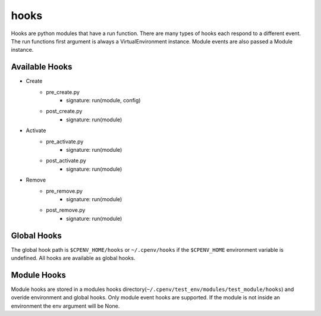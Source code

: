 =====
hooks
=====
Hooks are python modules that have a run function. There are many types of hooks each respond to a different event. The run functions first argument is always a VirtualEnvironment instance. Module events are also passed a Module instance.


Available Hooks
===============

- Create
    + pre_create.py
        * signature: run(module, config)
    + post_create.py
        * signature: run(module)
- Activate
    + pre_activate.py
        * signature: run(module)
    + post_activate.py
        * signature: run(module)
- Remove
    + pre_remove.py
        * signature: run(module)
    + post_remove.py
        * signature: run(module)


Global Hooks
============
The global hook path is ``$CPENV_HOME/hooks`` or ``~/.cpenv/hooks`` if the ``$CPENV_HOME`` environment variable is undefined. All hooks are available as global hooks.

Module Hooks
============
Module hooks are stored in a modules hooks directory(``~/.cpenv/test_env/modules/test_module/hooks``) and overide environment and global hooks. Only module event hooks are supported. If the module is not inside an environment
the env argument will be None.
